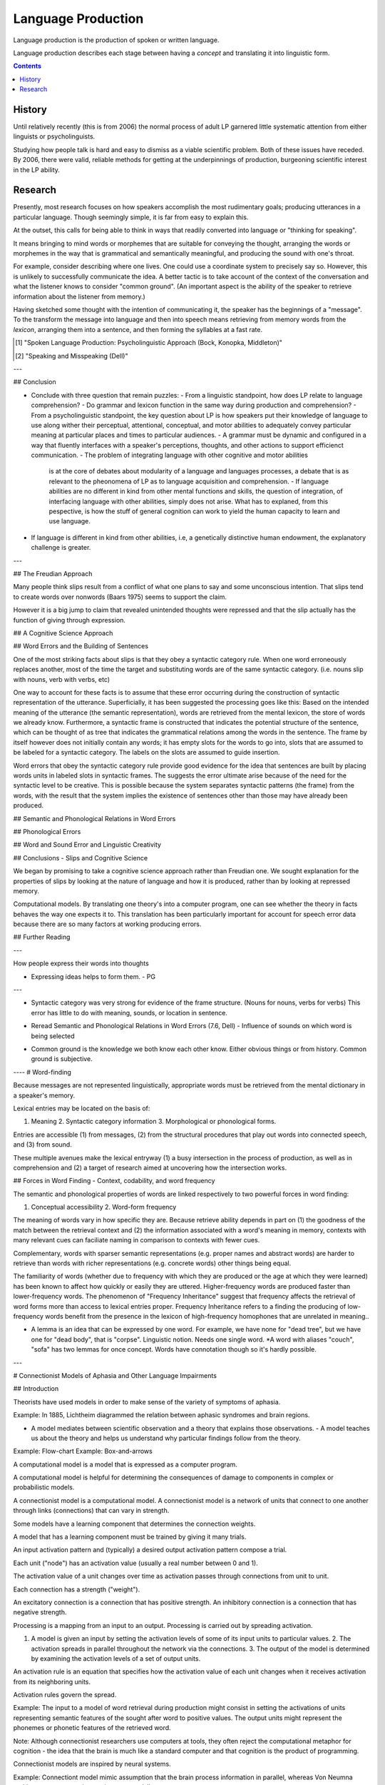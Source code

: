 
================================================================================
Language Production
================================================================================

Language production is the production of spoken or written language.

Language production describes each stage between having a `concept` and
translating it into linguistic form.

.. contents::

History
================================================================================

Until relatively recently (this is from 2006) the normal process of adult LP
garnered little systematic attention from either linguists or psycholinguists.

Studying how people talk is hard and easy to dismiss as a viable scientific
problem. Both of these issues have receded. By 2006, there were valid, reliable
methods for getting at the underpinnings of production, burgeoning scientific
interest in the LP ability.

Research
================================================================================

Presently, most research focuses on how speakers accomplish the most rudimentary
goals; producing utterances in a particular language. Though seemingly simple,
it is far from easy to explain this.

At the outset, this calls for being able to think in ways that readily converted
into language or "thinking for speaking".

It means bringing to mind words or morphemes that are suitable for conveying the
thought, arranging the words or morphemes in the way that is grammatical and
semantically meaningful, and producing the sound with one's throat.

For example, consider describing where one lives. One could use a coordinate
system to precisely say so. However, this is unlikely to successfully
communicate the idea. A better tactic is to take account of the context of the
conversation and what the listener knows to consider "common ground". (An
important aspect is the ability of the speaker to retrieve information about the
listener from memory.)

Having sketched some thought with the intention of communicating it, the speaker
has the beginnings of a "message". To the transform the message into language
and then into speech means retrieving from memory words from the `lexicon`,
arranging them into a sentence, and then forming the syllables at a fast rate.



.. [1] "Spoken Language Production: Psycholinguistic Approach (Bock, Konopka, Middleton)"
.. [2] "Speaking and Misspeaking (Dell)"

---


## Conclusion

- Conclude with three question that remain puzzles: - From a linguistic
  standpoint, how does LP relate to language comprehension?  - Do grammar and
  lexicon function in the same way during production and comprehension?  - From
  a psycholinguistic standpoint, the key question about LP is how speakers put
  their knowledge of language to use along wither their perceptual, attentional,
  conceptual, and motor abilities to adequately convey particular meaning at
  particular places and times to particular audiences.  - A grammar must be
  dynamic and configured in a way that fluently interfaces with a speaker's
  perceptions, thoughts, and other actions to support efficienct communication.
  - The problem of integrating language with other cognitive and motor abilities
    is at the core of debates about modularity of a language and languages
    processes, a debate that is as relevant to the pheonomena of LP as to
    language acquisition and comprehension.  - If language abilities are no
    different in kind from other mental functions and skills, the question of
    integration, of interfacing language with other abilities, simply does not
    arise. What has to explaned, from this pespective, is how the stuff of
    general cognition can work to yield the human capacity to learn and use
    language.

- If language is different in kind from other abilities, i.e, a genetically
  distinctive human endowment, the explanatory challenge is greater.

---


## The Freudian Approach

Many people think slips result from a conflict of what one plans to say and some
unconscious intention. That slips tend to create words over nonwords (Baars
1975) seems to support the claim.

However it is a big jump to claim that revealed unintended thoughts were
repressed and that the slip actually has the function of giving through
expression.

## A Cognitive Science Approach



## Word Errors and the Building of Sentences

One of the most striking facts about slips is that they obey a syntactic
category rule. When one word erroneously replaces another, most of the time the
target and substituting words are of the same syntactic category. (i.e. nouns
slip with nouns, verb with verbs, etc)

One way to account for these facts is to assume that these error occurring
during the construction of syntactic representation of the utterance.
Superficially, it has been suggested  the processing goes like this: Based on
the intended meaning of the utterance (the semantic representation), words are
retrieved from the mental lexicon, the store of words we already know.
Furthermore, a syntactic frame is constructed that indicates the potential
structure of the sentence, which can be thought of as tree that indicates the
grammatical relations among the words in the sentence. The frame by itself
however does not initially contain any words; it has empty slots for the words
to go into, slots that are assumed to be labeled for a syntactic category. The
labels on the slots are assumed to guide insertion.

Word errors that obey the syntactic category rule provide good evidence for the
idea that sentences are built by placing words units in labeled slots in
syntactic frames. The suggests the error ultimate arise because of the need for
the syntactic level to be creative. This is possible because the system
separates syntactic patterns (the frame) from the words, with the result that
the system implies the existence of sentences other than those may have already
been produced.


## Semantic and Phonological Relations in Word Errors

## Phonological Errors

## Word and Sound Error and Linguistic Creativity

## Conclusions - Slips and Cognitive Science

We began by promising to take a cognitive science approach rather than Freudian
one. We sought explanation for the properties of slips by looking at the nature
of language and how it is produced, rather than by looking at repressed memory.

Computational models. By translating one theory's into a computer program, one
can see whether the theory in facts behaves the way one expects it to. This
translation has been particularly important for account for speech error data
because there are so many factors at working producing errors.

## Further Reading

---

How people express their words into thoughts

- Expressing ideas helps to form them. - PG

---

* Syntactic category was very strong for evidence of the frame structure. (Nouns
  for nouns, verbs for verbs) This error has little to do with meaning, sounds,
  or location in sentence.

- Reread Semantic and Phonological Relations in Word Errors (7.6, Dell) -
  Influence of sounds on which word is being selected

* Common ground is the knowledge we both know each other know. Either obvious
  things or from history. Common ground is subjective.


---- # Word-finding

Because messages are not represented linguistically, appropriate words must be
retrieved from the mental dictionary in a speaker's memory.

Lexical entries may be located on the basis of:

1. Meaning 2. Syntactic category information 3. Morphological or phonological
   forms.

Entries are accessible (1) from messages, (2) from the structural procedures
that play out words into connected speech, and (3) from sound.

These multiple avenues make the lexical entryway (1) a busy intersection in the
process of production, as well as in comprehension and (2) a target of research
aimed at uncovering how the intersection works.

## Forces in Word Finding - Context, codability, and word frequency

The semantic and phonological properties of words are linked respectively to two
powerful forces in word finding:

1. Conceptual accessibility 2. Word-form frequency

The meaning of words vary in how specific they are. Because retrieve ability
depends in part on (1) the goodness of the match between the retrieval context
and (2) the information associated with a word's meaning in memory, contexts
with many relevant cues can faciliate naming in comparison to contexts with
fewer cues.

Complementary, words with sparser semantic representations (e.g. proper names
and abstract words) are harder to retrieve than words with richer
representations (e.g. concrete words) other things being equal.

The familiarity of words (whether due to frequency with which they are produced
or the age at which they were learned) has been known to affect how quickly or
easily they are uttered. Higher-frequency words are produced faster than
lower-frequency words. The phenomenon of "Frequency Inheritance" suggest that
frequency affects the retrieval of word forms more than access to lexical
entries proper. Frequency Inheritance refers to a finding the producing of
low-frequency words benefit from the presence in the lexicon of high-frequency
homophones that are unrelated in meaning..

* A lemma is an idea that can be expressed by one word. For example, we have
  none for "dead tree", but we have one for "dead body", that is "corpse".
  Linguistic notion. Needs one single word.  *A word with aliases "couch",
  "sofa" has two lemmas for once concept. Words have connotation though so it's
  hardly possible.

---


# Connectionist Models of Aphasia and Other Language Impairments

## Introduction

Theorists have used models in order to make sense of the variety of symptoms of
aphasia.

Example: In 1885, Lichtheim diagrammed the relation between aphasic syndromes
and brain regions.

- A model mediates between scientific observation and a theory that explains
  those observations.  - A model teaches us about the theory and helps us
  understand why particular findings follow from the theory.

Example: Flow-chart Example: Box-and-arrows

A computational model is a model that is expressed as a computer program.

A computational model is helpful for determining the consequences of damage to
components in complex or probabilistic models.

A connectionist model is a computational model.  A connectionist model is a
network of units that connect to one another through links (connections) that
can vary in strength.

Some models have a learning component that determines the connection weights.

A model that has a learning component must be trained by giving it many trials.

An input activation pattern and (typically) a desired output activation pattern
compose a trial.

Each unit ("node") has an activation value (usually a real number between 0 and
1).

The activation value of a unit changes over time as activation passes through
connections from unit to unit.

Each connection has a strength ("weight").

An excitatory connection is a connection that has positive strength.  An
inhibitory connection is a connection that has negative strength.

Processing is a mapping from an input to an output.  Processing is carried out
by spreading activation.

1. A model is given an input by setting the activation levels of some of its
   input units to particular values.  2. The activation spreads in parallel
   throughout the network via the connections.  3. The output of the model is
   determined by examining the activation levels of a set of output units.

An activation rule is an equation that specifies how the activation value of
each unit changes when it receives activation from its neighboring units.

Activation rules govern the spread.

Example: The input to a model of word retrieval during production might consist
in setting the activations of units representing semantic features of the sought
after word to positive values. The output units might represent the phonemes or
phonetic features of the retrieved word.

Note: Although connectionist researchers use computers at tools, they often
reject the computational metaphor for cognition - the idea that the brain is
much like a standard computer and that cognition is the product of programming.

Connectionist models are inspired by neural systems.

Example: Connectiont model mimic assumption that the brain process information
in parallel, whereas Von Neumna architectures carry out instructions
sequentially.

Connectionist modelers rarely link model parts with brain regions. Rather,
connectionist modelers aim to correctly characterize the cognitive mechanisms of
language processing, with the hopes these mechanisms can be identified with
brain areas.

Connectionist models have been applied to language disorders for more than 20
years.

## The Interactive Two-Step Model of Lexical Retrieval in Aphasic Speakers

The interactive two-step model is a model of single-word production that is
derived from a general theory of production in which linguistic units are
retrieved by spreading activation in a layered network.

The interactive two-step model is an interactive lexical retrieval process.

The units in the network create localist representations; the units in the
network correspond directly to particular linguistic units.

Note: The alternative is distributed representation, in which linguistic units
correspond to a pattern of activation across many network units rather than to a
single unit.

Each connection in the interactive two-step model is excitatory.  Each
connection in the interactive two-step model runs between adjacent layers.

A top-down connection is a connection that goes toward an output node.

An interactive retrieval process is a retrieval process that has both top-down
and bottom-up connections.

Word retrieval and phonological retrieval compose lexical retrieval.

### Word Retrieval

The word retrieval step begins with a jolt of activation to the semantic
features of the targets word.  This activation spread throughout the network,
down to word and phoneme units and upward as well.  The most active word is
selected after a period of time, which completes the word retrieval step.

The activation of all units has random variation.

Words related to a target in phonological form gain activation during the word
retrieval steps.

A lexical error is a ...

A formal error is an error that occurs when a form-related word is selected.

A mixed error is an error that occurs when a word that is semantically and
formally related to the target is selected.

TODO: Selected by whom?

### Phonological Retrieval

The phonological retrieval step begins with a jolt of activation to the lexical
units of the selected word.

Then, activation spreads throughout the network, down to phoneme units and
upward to semantics.

Finally, the most active phoneme unit is selected.

A phonological error is an error that occurs when a selected phoneme does not
correspond to a selected word unit.

A phonological error can produce a non-word or a word (which would create a
formal error).

Note: A formal error can occur at either the word retrieval step or the
phonological retrieval step.  Note: A phonological error can be made on top of a
lexical error. (Such errors are uncommon in normal speakers, but are not
uncommon in aphasic speech.)

The continuity thesis is the assumption of the account of aphasia of the model
that states aphasic errors are generated from the same mechanisms that create
speech errors in unimpaired errors.

### Simulating Naming in Control Subjects

 
### Specifying the Nature of Lesions in the Model

To lesion a model is to alter it in some way so that the model performs less
accurately.

Example: Aphasia models have two lesionable parameters: the strength of
bidirectional connections between semantic and lexical units and the strength of
those between phonological and lexical units.

### Fitting the Model to Naming Data

Example: Schwartz 2006.

### Testing Predictions from the Model

A model is valid if it can generate predictions that are verified.

Example: Model's account of picture naming can be used to predict performance on
word repetition.

The interactive two-step mode assumes that all the connections of a particular
type have the same weight. Clearly this is wrong. The strength of connection
should reflect differences in an individual's experience with words.

Example: Lexical experience has strong effect on aphasic errors as these errors
are more likely on low-frequency and late-acquired words.

## A Parallel Distributed Processing Model of Naming Errors in Optic Aphasia

The parallel distributed processing (PDP) model is designed to mimic the
impairment of optic aphasia.

Optic aphasia causes patients to make errors when naming visually presented
objects. However, it does not impair naming objects presented in other
modalities nor tests of visual recognition.

To develop the optic aphasia model, Plaut and Shallice modified the deep
dyslexia model, lesioned it to simulate brain damage, and compared its response
to those of optic aphasics.

### Initial Model Architecture

The model assumes optic aphasia (like deep dyslexia) stems from an impairment in
accessing semantic representation from visual representations.

PS constructed a model that accesses semantic information in two stages:

1. A rough approximation of the object's semantics is generated from its visual
   reprsentation (direct pathway) 2. This approximation is iteratively refined
   to the precise semantics of the object (indirect pathway)

The direct pathway of the model consists of:

1. A visual input layer 2. An intermediate layer 3. A semantic output layer

Top-down excitatory connections link the visual input layer to the intermediate
layer Top-down excitatory connections link the intermediate layer to the
semantic layer.

Representations in the optic aphasia model are distributed.

Example: The visual representation of "spoon" consists of a pattern of activity
over many units in the visual layer rather than the activation of a single node.

The units of the input layer represent the visual information available from
object recognition.

Subgroups of these units code different visual features.

Similarly, the semantic output layer has subgroups of units that code different
semantic features.

The intermediate units mediate between the input and output layer.

Distributed representation reflect similarity. Related objects will have similar
patterns of activation over the units of the model.

### Training: Setting the Model's Long-Term Connection Weights

The architecture of the model specifies the units and the potential connection
between them, but the connection weights must be learned.

### Lesioning and Testing the Model

### Comparing Model Behavior with Patient Performance

## Aphasic Lexical Access in Sentence Production

## Summary and Conclusion

We are far from a unified model of aphasia.

Models are as diverse as data.

Some models appeal to connectionist learning principles to explain the data.
Some models attribute error effect to interactive spreading activation.  Some do
both.

Despite differences, connection approaches share a cooperative view of language
processing.

Cooperative view of language Processing:

Although the models have separate network levels that correspond to distinct
representational types, the levels work together to explain empirical phenomena.

We might describe an error as "semantic" or "phonological" but that does not
mean that responsibility for the error lies within a single level.

We see multi-level effects in model with a bidirectional or interactive flow of
activation.

Connectionist models allow for multiple levels to affect processing through
learning.

The cooperative view of language has much to offer research on communication
disorders.

---

Researchers try to fit models to predict aphasic behavior on some task, then
test it on another related task.

